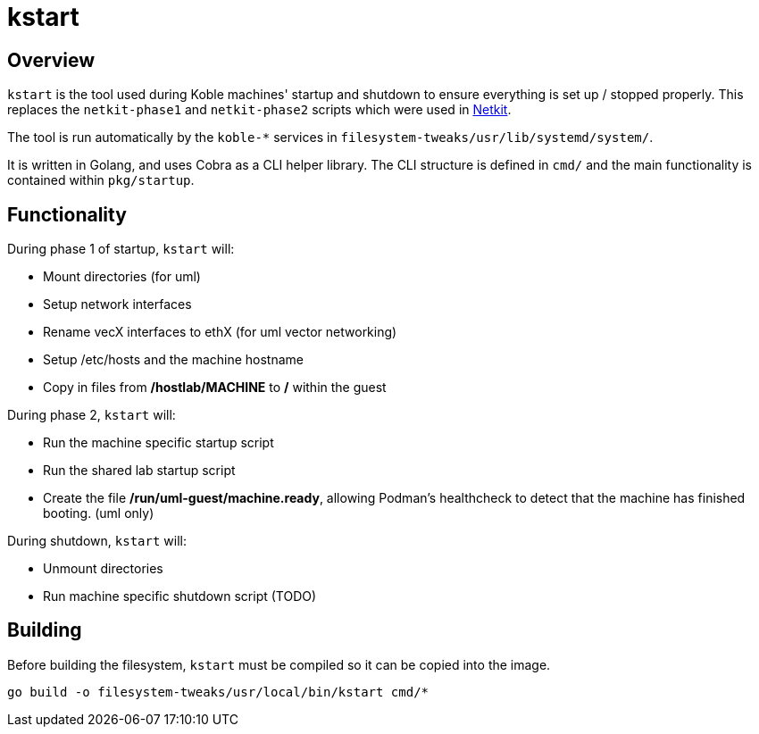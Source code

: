 = kstart

== Overview

`kstart` is the tool used during Koble machines' startup and shutdown to
ensure everything is set up / stopped properly.
This replaces the `netkit-phase1` and `netkit-phase2` scripts which
were used in
link:https://github.com/netkit-jh/netkit-jh-build[Netkit].

The tool is run automatically by the `koble-*` services in
`filesystem-tweaks/usr/lib/systemd/system/`.

It is written in Golang,
and uses Cobra as a CLI helper library.
The CLI structure is defined in `cmd/` and the main functionality is contained
within `pkg/startup`.

== Functionality

During phase 1 of startup, `kstart` will:

* Mount directories (for uml)
* Setup network interfaces
* Rename vecX interfaces to ethX (for uml vector networking)
* Setup /etc/hosts and the machine hostname
* Copy in files from */hostlab/MACHINE* to */* within the guest

During phase 2, `kstart` will:

* Run the machine specific startup script
* Run the shared lab startup script
* Create the file */run/uml-guest/machine.ready*,
allowing Podman's healthcheck to detect that the machine has
finished booting. (uml only)

During shutdown, `kstart` will:

* Unmount directories
* Run machine specific shutdown script (TODO)

== Building

Before building the filesystem,
`kstart` must be compiled so it can be copied into the image.

[source,sh]
----
go build -o filesystem-tweaks/usr/local/bin/kstart cmd/*
----
